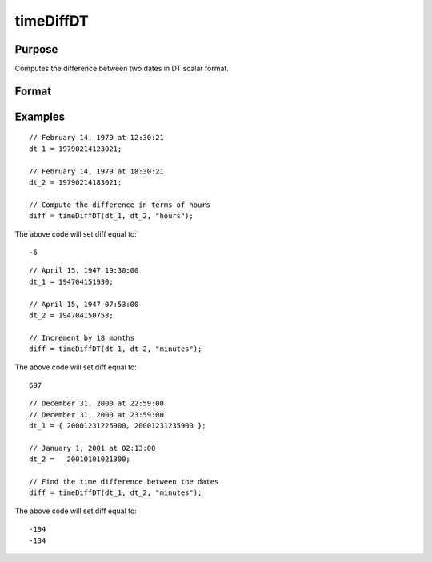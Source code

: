 
timeDiffDT
==============================================

Purpose
----------------
Computes the difference between two dates in DT scalar format.
		

Format
----------------
.. function:: timeDiffDT(dt_1, dt_2,  units)

    :param dt_1: containing 1 or more DT scalars.
    :type dt_1: NxK matrix

    :param dt_2: the second date.
    :type dt_2: Scalar

    :param units: indicating the units in which to report the difference.
        
        
        Valid unit options:
        
        "days"
        "hours"
        "minutes"
        "seconds"
    :type units: String

    :returns: diff (*Scalar*), the difference between dt_1 and dt_2 in terms of the specified units.

Examples
----------------

::

    // February 14, 1979 at 12:30:21
    dt_1 = 19790214123021;
    
    // February 14, 1979 at 18:30:21
    dt_2 = 19790214183021;
    
    // Compute the difference in terms of hours
    diff = timeDiffDT(dt_1, dt_2, "hours");

The above code will set diff equal to:

::

    -6

::

    // April 15, 1947 19:30:00
    dt_1 = 194704151930;
    
    // April 15, 1947 07:53:00
    dt_2 = 194704150753;
    
    // Increment by 18 months
    diff = timeDiffDT(dt_1, dt_2, "minutes");

The above code will set diff equal to:

::

    697

::

    // December 31, 2000 at 22:59:00
    // December 31, 2000 at 23:59:00
    dt_1 = { 20001231225900, 20001231235900 };
    
    // January 1, 2001 at 02:13:00
    dt_2 =   20010101021300;
    
    // Find the time difference between the dates
    diff = timeDiffDT(dt_1, dt_2, "minutes");

The above code will set diff equal to:

::

    -194
    -134

.. seealso:: Functions :func:`timeDeltaPosix`, :func:`seqadt`, :func:`seqaposix`
